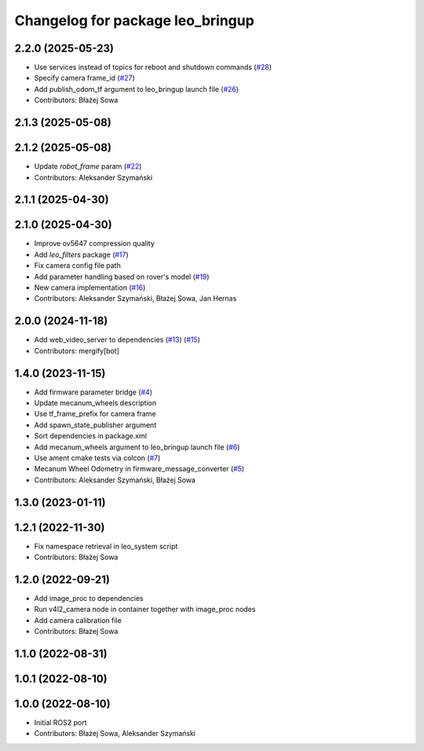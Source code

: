 ^^^^^^^^^^^^^^^^^^^^^^^^^^^^^^^^^
Changelog for package leo_bringup
^^^^^^^^^^^^^^^^^^^^^^^^^^^^^^^^^

2.2.0 (2025-05-23)
------------------
* Use services instead of topics for reboot and shutdown commands (`#28 <https://github.com/LeoRover/leo_robot-ros2/issues/28>`_)
* Specify camera frame_id (`#27 <https://github.com/LeoRover/leo_robot-ros2/issues/27>`_)
* Add publish_odom_tf argument to leo_bringup launch file (`#26 <https://github.com/LeoRover/leo_robot-ros2/issues/26>`_)
* Contributors: Błażej Sowa

2.1.3 (2025-05-08)
------------------

2.1.2 (2025-05-08)
------------------
* Update `robot_frame` param (`#22 <https://github.com/LeoRover/leo_robot-ros2/issues/22>`_)
* Contributors: Aleksander Szymański

2.1.1 (2025-04-30)
------------------

2.1.0 (2025-04-30)
------------------
* Improve ov5647 compression quality
* Add `leo_filters` package (`#17 <https://github.com/LeoRover/leo_robot-ros2/issues/17>`_)
* Fix camera config file path
* Add parameter handling based on rover's model (`#19 <https://github.com/LeoRover/leo_robot-ros2/issues/19>`_)
* New camera implementation (`#16 <https://github.com/LeoRover/leo_robot-ros2/issues/16>`_)
* Contributors: Aleksander Szymański, Błażej Sowa, Jan Hernas

2.0.0 (2024-11-18)
------------------
* Add web_video_server to dependencies (`#13 <https://github.com/LeoRover/leo_robot-ros2/issues/13>`_) (`#15 <https://github.com/LeoRover/leo_robot-ros2/issues/15>`_)
* Contributors: mergify[bot]

1.4.0 (2023-11-15)
------------------
* Add firmware parameter bridge (`#4 <https://github.com/LeoRover/leo_robot-ros2/issues/4>`_)
* Update mecanum_wheels description
* Use tf_frame_prefix for camera frame
* Add spawn_state_publisher argument
* Sort dependencies in package.xml
* Add mecanum_wheels argument to leo_bringup launch file (`#6 <https://github.com/LeoRover/leo_robot-ros2/issues/6>`_)
* Use ament cmake tests via colcon (`#7 <https://github.com/LeoRover/leo_robot-ros2/issues/7>`_)
* Mecanum Wheel Odometry in firmware_message_converter (`#5 <https://github.com/LeoRover/leo_robot-ros2/issues/5>`_)
* Contributors: Aleksander Szymański, Błażej Sowa

1.3.0 (2023-01-11)
------------------

1.2.1 (2022-11-30)
------------------
* Fix namespace retrieval in leo_system script
* Contributors: Błażej Sowa

1.2.0 (2022-09-21)
------------------
* Add image_proc to dependencies
* Run v4l2_camera node in container together with image_proc nodes
* Add camera calibration file
* Contributors: Błażej Sowa

1.1.0 (2022-08-31)
------------------

1.0.1 (2022-08-10)
------------------

1.0.0 (2022-08-10)
------------------
* Initial ROS2 port
* Contributors: Błażej Sowa, Aleksander Szymański
